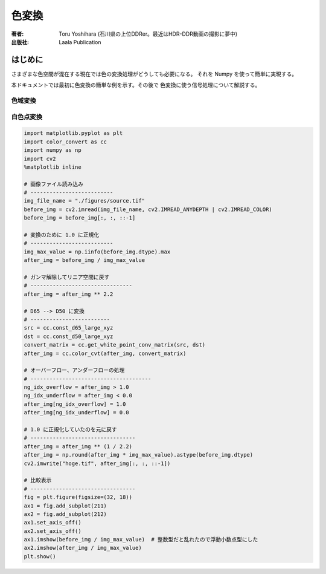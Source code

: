 ====================
色変換
====================

:著者: Toru Yoshihara (石川県の上位DDRer。最近はHDR-DDR動画の撮影に夢中)
:出版社: Laala Publication

はじめに
--------
さまざまな色空間が混在する現在では色の変換処理がどうしても必要になる。
それを Numpy を使って簡単に実現する。

本ドキュメントでは最初に色変換の簡単な例を示す。その後で
色変換に使う信号処理について解説する。

色域変換
^^^^^^^^^^^^^^^^^^^^^

白色点変換
^^^^^^^^^^^^^^^^^^^^^^^

.. code:: python

    import matplotlib.pyplot as plt
    import color_convert as cc
    import numpy as np
    import cv2
    %matplotlib inline
    
    # 画像ファイル読み込み
    # --------------------------
    img_file_name = "./figures/source.tif"
    before_img = cv2.imread(img_file_name, cv2.IMREAD_ANYDEPTH | cv2.IMREAD_COLOR)
    before_img = before_img[:, :, ::-1]
    
    # 変換のために 1.0 に正規化
    # --------------------------
    img_max_value = np.iinfo(before_img.dtype).max
    after_img = before_img / img_max_value
    
    # ガンマ解除してリニア空間に戻す
    # --------------------------------
    after_img = after_img ** 2.2
    
    # D65 --> D50 に変換
    # -------------------------
    src = cc.const_d65_large_xyz
    dst = cc.const_d50_large_xyz
    convert_matrix = cc.get_white_point_conv_matrix(src, dst)
    after_img = cc.color_cvt(after_img, convert_matrix)
    
    # オーバーフロー、アンダーフローの処理
    # --------------------------------------
    ng_idx_overflow = after_img > 1.0
    ng_idx_underflow = after_img < 0.0
    after_img[ng_idx_overflow] = 1.0
    after_img[ng_idx_underflow] = 0.0
    
    # 1.0 に正規化していたのを元に戻す
    # ---------------------------------
    after_img = after_img ** (1 / 2.2)
    after_img = np.round(after_img * img_max_value).astype(before_img.dtype)
    cv2.imwrite("hoge.tif", after_img[:, :, ::-1])
    
    # 比較表示
    # ---------------------------------
    fig = plt.figure(figsize=(32, 18))
    ax1 = fig.add_subplot(211)
    ax2 = fig.add_subplot(212)
    ax1.set_axis_off()
    ax2.set_axis_off()
    ax1.imshow(before_img / img_max_value)  # 整数型だと乱れたので浮動小数点型にした
    ax2.imshow(after_img / img_max_value)
    plt.show()



.. image:: figures/output_1_0.png

